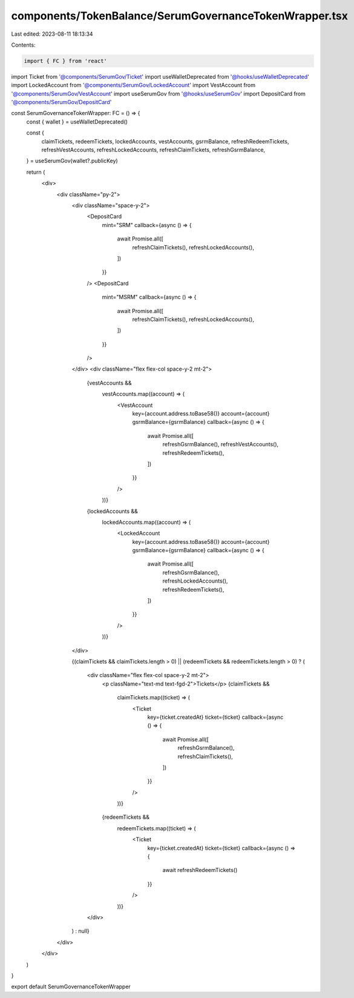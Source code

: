 components/TokenBalance/SerumGovernanceTokenWrapper.tsx
=======================================================

Last edited: 2023-08-11 18:13:34

Contents:

.. code-block:: tsx

    import { FC } from 'react'

import Ticket from '@components/SerumGov/Ticket'
import useWalletDeprecated from '@hooks/useWalletDeprecated'
import LockedAccount from '@components/SerumGov/LockedAccount'
import VestAccount from '@components/SerumGov/VestAccount'
import useSerumGov from '@hooks/useSerumGov'
import DepositCard from '@components/SerumGov/DepositCard'

const SerumGovernanceTokenWrapper: FC = () => {
  const { wallet } = useWalletDeprecated()

  const {
    claimTickets,
    redeemTickets,
    lockedAccounts,
    vestAccounts,
    gsrmBalance,
    refreshRedeemTickets,
    refreshVestAccounts,
    refreshLockedAccounts,
    refreshClaimTickets,
    refreshGsrmBalance,
  } = useSerumGov(wallet?.publicKey)

  return (
    <div>
      <div className="py-2">
        <div className="space-y-2">
          <DepositCard
            mint="SRM"
            callback={async () => {
              await Promise.all([
                refreshClaimTickets(),
                refreshLockedAccounts(),
              ])
            }}
          />
          <DepositCard
            mint="MSRM"
            callback={async () => {
              await Promise.all([
                refreshClaimTickets(),
                refreshLockedAccounts(),
              ])
            }}
          />
        </div>
        <div className="flex flex-col space-y-2 mt-2">
          {vestAccounts &&
            vestAccounts.map((account) => (
              <VestAccount
                key={account.address.toBase58()}
                account={account}
                gsrmBalance={gsrmBalance}
                callback={async () => {
                  await Promise.all([
                    refreshGsrmBalance(),
                    refreshVestAccounts(),
                    refreshRedeemTickets(),
                  ])
                }}
              />
            ))}
          {lockedAccounts &&
            lockedAccounts.map((account) => (
              <LockedAccount
                key={account.address.toBase58()}
                account={account}
                gsrmBalance={gsrmBalance}
                callback={async () => {
                  await Promise.all([
                    refreshGsrmBalance(),
                    refreshLockedAccounts(),
                    refreshRedeemTickets(),
                  ])
                }}
              />
            ))}
        </div>

        {(claimTickets && claimTickets.length > 0) ||
        (redeemTickets && redeemTickets.length > 0) ? (
          <div className="flex flex-col space-y-2 mt-2">
            <p className="text-md text-fgd-2">Tickets</p>
            {claimTickets &&
              claimTickets.map((ticket) => (
                <Ticket
                  key={ticket.createdAt}
                  ticket={ticket}
                  callback={async () => {
                    await Promise.all([
                      refreshGsrmBalance(),
                      refreshClaimTickets(),
                    ])
                  }}
                />
              ))}
            {redeemTickets &&
              redeemTickets.map((ticket) => (
                <Ticket
                  key={ticket.createdAt}
                  ticket={ticket}
                  callback={async () => {
                    await refreshRedeemTickets()
                  }}
                />
              ))}
          </div>
        ) : null}
      </div>
    </div>
  )
}

export default SerumGovernanceTokenWrapper


